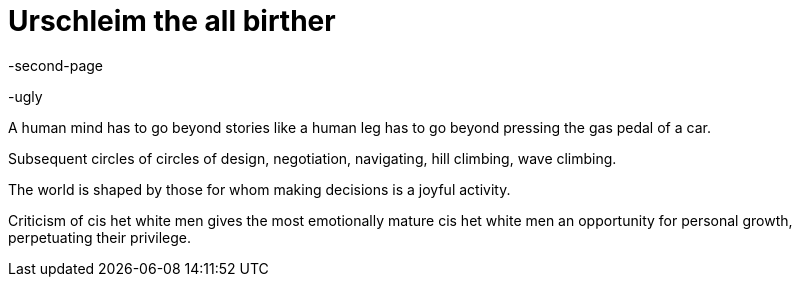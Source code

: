 Urschleim the all birther
=========================

-second-page

-ugly

A human mind has to go beyond stories like a human leg has to go beyond pressing the gas pedal of a car.

Subsequent circles of circles of design, negotiation, navigating, hill climbing, wave climbing.

The world is shaped by those for whom making decisions is a joyful activity.

Criticism of cis het white men gives the most emotionally mature cis het white men an opportunity for personal growth, perpetuating their privilege.
